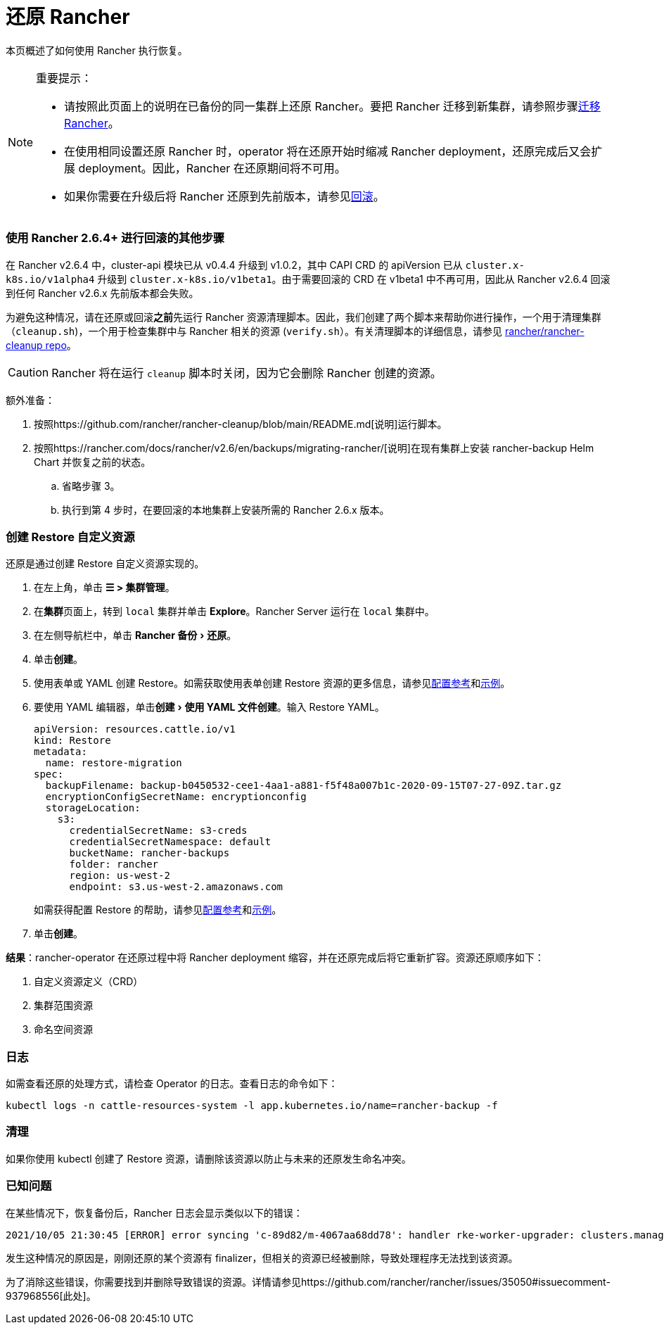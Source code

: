 = 还原 Rancher
:experimental:

本页概述了如何使用 Rancher 执行恢复。

[NOTE]
.重要提示：
====

* 请按照此页面上的说明在已备份的同一集群上还原 Rancher。要把 Rancher 迁移到新集群，请参照步骤xref:migrate-rancher-to-new-cluster.adoc[迁移 Rancher]。
* 在使用相同设置还原 Rancher 时，operator 将在还原开始时缩减 Rancher deployment，还原完成后又会扩展 deployment。因此，Rancher 在还原期间将不可用。
* 如果你需要在升级后将 Rancher 还原到先前版本，请参见xref:../../../getting-started/installation-and-upgrade/install-upgrade-on-a-kubernetes-cluster/rollbacks.adoc[回滚]。
====


=== 使用 Rancher 2.6.4+ 进行回滚的其他步骤

在 Rancher v2.6.4 中，cluster-api 模块已从 v0.4.4 升级到 v1.0.2，其中 CAPI CRD 的 apiVersion 已从 `cluster.x-k8s.io/v1alpha4` 升级到 `cluster.x-k8s.io/v1beta1`。由于需要回滚的 CRD 在 v1beta1 中不再可用，因此从 Rancher v2.6.4 回滚到任何 Rancher v2.6.x 先前版本都会失败。

为避免这种情况，请在还原或回滚**之前**先运行 Rancher 资源清理脚本。因此，我们创建了两个脚本来帮助你进行操作，一个用于清理集群（`cleanup.sh`)，一个用于检查集群中与 Rancher 相关的资源 (`verify.sh`）。有关清理脚本的详细信息，请参见 https://github.com/rancher/rancher-cleanup[rancher/rancher-cleanup repo]。

[CAUTION]
====

Rancher 将在运行 `cleanup` 脚本时关闭，因为它会删除 Rancher 创建的资源。
====


额外准备：

. 按照https://github.com/rancher/rancher-cleanup/blob/main/README.md[说明]运行脚本。
. 按照https://rancher.com/docs/rancher/v2.6/en/backups/migrating-rancher/[说明]在现有集群上安装 rancher-backup Helm Chart 并恢复之前的状态。
 .. 省略步骤 3。
 .. 执行到第 4 步时，在要回滚的本地集群上安装所需的 Rancher 2.6.x 版本。

=== 创建 Restore 自定义资源

还原是通过创建 Restore 自定义资源实现的。

. 在左上角，单击 *☰ > 集群管理*。
. 在**集群**页面上，转到 `local` 集群并单击 *Explore*。Rancher Server 运行在 `local` 集群中。
. 在左侧导航栏中，单击 menu:Rancher 备份[还原]。
. 单击**创建**。
. 使用表单或 YAML 创建 Restore。如需获取使用表单创建 Restore 资源的更多信息，请参见xref:../../../reference-guides/backup-restore-configuration/restore-configuration.adoc[配置参考]和xref:../../../reference-guides/backup-restore-configuration/examples.adoc[示例]。
. 要使用 YAML 编辑器，单击menu:创建[使用 YAML 文件创建]。输入 Restore YAML。
+
[,yaml]
----
apiVersion: resources.cattle.io/v1
kind: Restore
metadata:
  name: restore-migration
spec:
  backupFilename: backup-b0450532-cee1-4aa1-a881-f5f48a007b1c-2020-09-15T07-27-09Z.tar.gz
  encryptionConfigSecretName: encryptionconfig
  storageLocation:
    s3:
      credentialSecretName: s3-creds
      credentialSecretNamespace: default
      bucketName: rancher-backups
      folder: rancher
      region: us-west-2
      endpoint: s3.us-west-2.amazonaws.com
----
+
如需获得配置 Restore 的帮助，请参见xref:../../../reference-guides/backup-restore-configuration/restore-configuration.adoc[配置参考]和xref:../../../reference-guides/backup-restore-configuration/examples.adoc[示例]。

. 单击**创建**。

*结果*：rancher-operator 在还原过程中将 Rancher deployment 缩容，并在还原完成后将它重新扩容。资源还原顺序如下：

. 自定义资源定义（CRD）
. 集群范围资源
. 命名空间资源

=== 日志

如需查看还原的处理方式，请检查 Operator 的日志。查看日志的命令如下：

----
kubectl logs -n cattle-resources-system -l app.kubernetes.io/name=rancher-backup -f
----

=== 清理

如果你使用 kubectl 创建了 Restore 资源，请删除该资源以防止与未来的还原发生命名冲突。

=== 已知问题

在某些情况下，恢复备份后，Rancher 日志会显示类似以下的错误：

----
2021/10/05 21:30:45 [ERROR] error syncing 'c-89d82/m-4067aa68dd78': handler rke-worker-upgrader: clusters.management.cattle.io "c-89d82" not found, requeuing
----

发生这种情况的原因是，刚刚还原的某个资源有 finalizer，但相关的资源已经被删除，导致处理程序无法找到该资源。

为了消除这些错误，你需要找到并删除导致错误的资源。详情请参见https://github.com/rancher/rancher/issues/35050#issuecomment-937968556[此处]。
